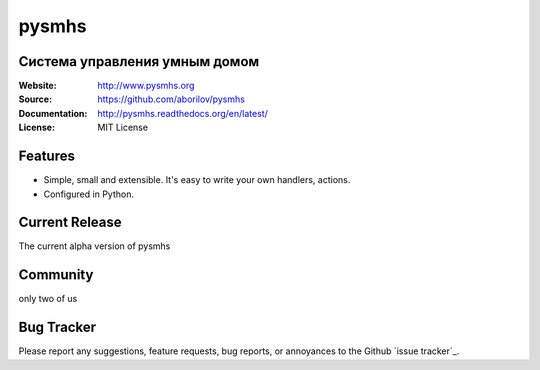 =====
pysmhs
=====

Система управления умным домом
==================================================

:Website: http://www.pysmhs.org

:Source: https://github.com/aborilov/pysmhs

:Documentation: http://pysmhs.readthedocs.org/en/latest/

:License: MIT License


Features
========

* Simple, small and extensible. It's easy to write your own handlers,
  actions.
* Configured in Python.

Current Release
===============

The current alpha version of pysmhs

Community
=========

only two of us

Bug Tracker
===========

Please report any suggestions, feature requests, bug reports, or annoyances to
the Github `issue tracker`_.
